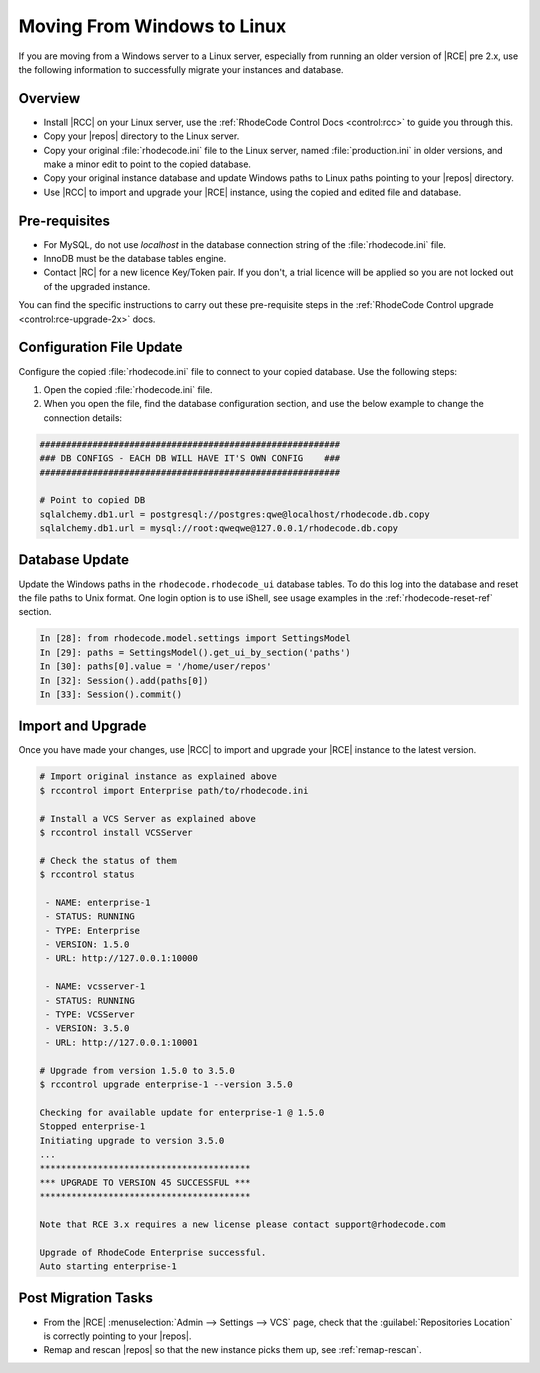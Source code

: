 Moving From Windows to Linux
============================

If you are moving from a Windows server to a Linux server, especially from
running an older version of |RCE| pre 2.x, use the following information to
successfully migrate your instances and database.

Overview
--------

* Install |RCC| on your Linux server, use the
  :ref:`RhodeCode Control Docs <control:rcc>` to guide you through this.
* Copy your |repos| directory to the Linux server.
* Copy your original :file:`rhodecode.ini` file to the Linux server, named
  :file:`production.ini` in older versions, and make a minor edit to
  point to the copied database.
* Copy your original instance database and update Windows paths to Linux
  paths pointing to your |repos| directory.
* Use |RCC| to import and upgrade your |RCE| instance, using the copied and
  edited file and database.

Pre-requisites
--------------

* For MySQL, do not use `localhost` in the database connection string of the
  :file:`rhodecode.ini` file.
* InnoDB must be the database tables engine.
* Contact |RC| for a new licence Key/Token pair. If you don't, a trial licence
  will be applied so you are not locked out of the upgraded instance.

You can find the specific instructions to carry out these pre-requisite steps
in the :ref:`RhodeCode Control upgrade <control:rce-upgrade-2x>` docs.

Configuration File Update
-------------------------

Configure the copied :file:`rhodecode.ini` file to connect to your copied
database. Use the following steps:

1. Open the copied :file:`rhodecode.ini` file.
2. When you open the file, find the database configuration section,
   and use the below example to change the connection details:

.. code-block:: ini

    #########################################################
    ### DB CONFIGS - EACH DB WILL HAVE IT'S OWN CONFIG    ###
    #########################################################

    # Point to copied DB
    sqlalchemy.db1.url = postgresql://postgres:qwe@localhost/rhodecode.db.copy
    sqlalchemy.db1.url = mysql://root:qweqwe@127.0.0.1/rhodecode.db.copy

Database Update
---------------

Update the Windows paths in the ``rhodecode.rhodecode_ui`` database tables.
To do this log into the database and reset the file paths to
Unix format. One login option is to use iShell, see usage examples in the
:ref:`rhodecode-reset-ref` section.

.. code-block:: python

    In [28]: from rhodecode.model.settings import SettingsModel
    In [29]: paths = SettingsModel().get_ui_by_section('paths')
    In [30]: paths[0].value = '/home/user/repos'
    In [32]: Session().add(paths[0])
    In [33]: Session().commit()

Import and Upgrade
------------------

Once you have made your changes, use |RCC| to import and upgrade your |RCE|
instance to the latest version.

.. code-block:: bash

    # Import original instance as explained above
    $ rccontrol import Enterprise path/to/rhodecode.ini

    # Install a VCS Server as explained above
    $ rccontrol install VCSServer

    # Check the status of them
    $ rccontrol status

     - NAME: enterprise-1
     - STATUS: RUNNING
     - TYPE: Enterprise
     - VERSION: 1.5.0
     - URL: http://127.0.0.1:10000

     - NAME: vcsserver-1
     - STATUS: RUNNING
     - TYPE: VCSServer
     - VERSION: 3.5.0
     - URL: http://127.0.0.1:10001

    # Upgrade from version 1.5.0 to 3.5.0
    $ rccontrol upgrade enterprise-1 --version 3.5.0

    Checking for available update for enterprise-1 @ 1.5.0
    Stopped enterprise-1
    Initiating upgrade to version 3.5.0
    ...
    ****************************************
    *** UPGRADE TO VERSION 45 SUCCESSFUL ***
    ****************************************

    Note that RCE 3.x requires a new license please contact support@rhodecode.com

    Upgrade of RhodeCode Enterprise successful.
    Auto starting enterprise-1

Post Migration Tasks
--------------------

* From the |RCE| :menuselection:`Admin --> Settings --> VCS` page, check that
  the :guilabel:`Repositories Location` is correctly pointing to your |repos|.
* Remap and rescan |repos| so that the new instance picks them up, see
  :ref:`remap-rescan`.
